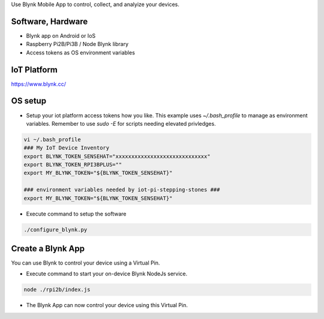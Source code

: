 Use Blynk Mobile App to control, collect, and analyize your devices.

Software, Hardware
===================
* Blynk app on Android or IoS
* Raspberry Pi2B/Pi3B / Node Blynk library
* Access tokens as OS environment variables

IoT Platform
============

https://www.blynk.cc/

OS setup
========

* Setup your iot platform access tokens how you like. This example uses `~/.bash_profile` to manage as environment variables. Remember to use `sudo -E` for scripts needing elevated privledges.

.. code-block:: bash

    vi ~/.bash_profile
    ### My IoT Device Inventory
    export BLYNK_TOKEN_SENSEHAT="xxxxxxxxxxxxxxxxxxxxxxxxxxxxx"
    export BLYNK_TOKEN_RPI3BPLUS=""
    export MY_BLYNK_TOKEN="${BLYNK_TOKEN_SENSEHAT}"

    ### environment variables needed by iot-pi-stepping-stones ###
    export MY_BLYNK_TOKEN="${BLYNK_TOKEN_SENSEHAT}"

* Execute command to setup the software

.. code-block:: bash

    ./configure_blynk.py

Create a Blynk App
==================
You can use Blynk to control your device using a Virtual Pin.

* Execute command to start your on-device Blynk NodeJs service.

.. code-block:: bash

    node ./rpi2b/index.js

* The Blynk App can now control your device using this Virtual Pin.
